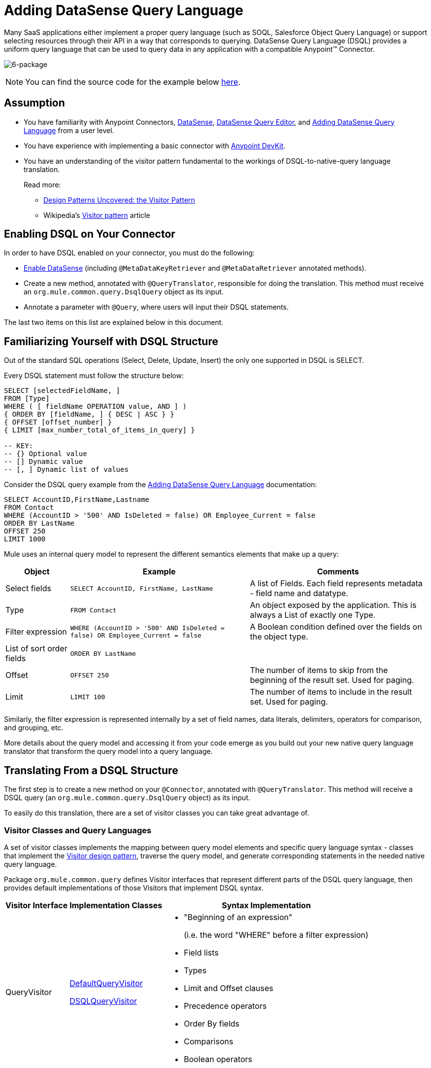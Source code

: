 = Adding DataSense Query Language

Many SaaS applications either implement a proper query language (such as SOQL, Salesforce Object Query Language) or support selecting resources through their API in a way that corresponds to querying. DataSense Query Language (DSQL) provides a uniform query language that can be used to query data in any application with a compatible Anypoint(TM) Connector.

image:6-package.png[6-package]

[NOTE]
You can find the source code for the example below link:https://github.com/mulesoft/example-connector/tree/basic-dsql[here].

== Assumption

* You have familiarity with Anypoint Connectors, link:/mule-user-guide/v/3.5/datasense[DataSense], link:/mule-user-guide/v/3.5/datasense-query-editor[DataSense Query Editor], and link:/anypoint-connector-devkit/v/3.5/adding-datasense-query-language[Adding DataSense Query Language] from a user level.

* You have experience with implementing a basic connector with link:/anypoint-connector-devkit/v/3.5[Anypoint DevKit].

* You have an understanding of the visitor pattern fundamental to the workings of DSQL-to-native-query language translation.
+
Read more:

** http://java.dzone.com/articles/design-patterns-visitor[Design Patterns Uncovered: the Visitor Pattern]
** Wikipedia's http://en.wikipedia.org/wiki/Visitor_pattern[Visitor pattern] article

== Enabling DSQL on Your Connector

In order to have DSQL enabled on your connector, you must do the following:

* link:/anypoint-connector-devkit/v/3.5/adding-datasense[Enable DataSense] (including `@MetaDataKeyRetriever` and `@MetaDataRetriever` annotated methods).

* Create a new method, annotated with `@QueryTranslator`, responsible for doing the translation. This method must receive an `org.mule.common.query.DsqlQuery` object as its input.

* Annotate a parameter with `@Query`, where users will input their DSQL statements.

The last two items on this list are explained below in this document.

== Familiarizing Yourself with DSQL Structure

Out of the standard SQL operations (Select, Delete, Update, Insert) the only one supported in DSQL is SELECT.

Every DSQL statement must follow the structure below:

[source, code, linenums]
----
SELECT [selectedFieldName, ]
FROM [Type]
WHERE ( [ fieldName OPERATION value, AND ] )
{ ORDER BY [fieldName, ] { DESC | ASC } }
{ OFFSET [offset_number] }
{ LIMIT [max_number_total_of_items_in_query] }
 
-- KEY:
-- {} Optional value
-- [] Dynamic value
-- [, ] Dynamic list of values
----

Consider the DSQL query example from the link:/anypoint-connector-devkit/v/3.5/adding-datasense-query-language[Adding DataSense Query Language] documentation:

[source, code, linenums]
----
SELECT AccountID,FirstName,Lastname
FROM Contact
WHERE (AccountID > '500' AND IsDeleted = false) OR Employee_Current = false
ORDER BY LastName
OFFSET 250
LIMIT 1000
----

Mule uses an internal query model to represent the different semantics elements that make up a query:

[%header%autowidth.spread]
|===
|Object |Example |Comments
|Select fields |`SELECT AccountID, FirstName, LastName` |A list of Fields. Each field represents metadata - field name and datatype.
|Type |`FROM Contact` |An object exposed by the application. This is always a List of exactly one Type.
|Filter expression |`WHERE (AccountID > '500' AND IsDeleted = false) OR Employee_Current = false` |A Boolean condition defined over the fields on the object type.
|List of sort order fields |`ORDER BY LastName` |
|Offset |`OFFSET 250` |The number of items to skip from the beginning of the result set. Used for paging.
|Limit |`LIMIT 100` |The number of items to include in the result set. Used for paging.
|===

Similarly, the filter expression is represented internally by a set of field names, data literals, delimiters, operators for comparison, and grouping, etc.

More details about the query model and accessing it from your code emerge as you build out your new native query language translator that transform the query model into a query language.

== Translating From a DSQL Structure

The first step is to create a new method on your `@Connector`, annotated with `@QueryTranslator`. This method will receive a DSQL query (an `org.mule.common.query.DsqlQuery` object) as its input.

To easily do this translation, there are a set of visitor classes you can take great advantage of.

=== Visitor Classes and Query Languages

A set of visitor classes implements the mapping between query model elements and specific query language syntax - classes that implement the http://java.dzone.com/articles/design-patterns-visitor[Visitor design pattern], traverse the query model, and generate corresponding statements in the needed native query language.

Package `org.mule.common.query` defines Visitor interfaces that represent different parts of the DSQL query language, then provides default implementations of those Visitors that implement DSQL syntax.

[%header%autowidth.spread]
|===
|Visitor Interface |Implementation Classes ^|Syntax Implementation
|QueryVisitor a|https://github.com/mulesoft/mule-common/blob/master/src/main/java/org/mule/common/query/DefaultQueryVisitor.java[DefaultQueryVisitor]

https://github.com/mulesoft/mule-common/blob/c66595981f02fbed7b357d93010c84a0cacf704e/src/main/java/org/mule/common/query/DsqlQueryVisitor.java[DSQLQueryVisitor] a|

* "Beginning of an expression"
+
(i.e. the word "WHERE" before a filter expression)
* Field lists
* Types
* Limit and Offset clauses
* Precedence operators
* Order By fields
* Comparisons
* Boolean operators
|OperatorVisitor a|https://github.com/mulesoft/mule-common/blob/c66595981f02fbed7b357d93010c84a0cacf704e/src/main/java/org/mule/common/query/DefaultOperatorVisitor.java[DefaultOperatorVisitor] a|
* Specific comparison operators
+
(equals, not-equals, greater/less than/ LIKE, etc)
|===

To implement support for a new query language, define classes that extend DefaultQueryVisitor and DefaultOperatorVisitor and use them to construct native query language statements from the query model. You can name your new classes MyAppQueryVisitor and MyAppOperatorVisitor. The following sections describe how to construct them.

=== Implementing Your Operation Visitor Class

Creating a new operator visitor class lets you define the comparison operator syntax (inluding LIKE) for your native query language.

Define a new class in your connector that extends link:https://github.com/mulesoft/mule-common/blob/c66595981f02fbed7b357d93010c84a0cacf704e/src/main/java/org/mule/common/query/DefaultOperatorVisitor.java[DefaultOperatorVisitor], which implements all the DSQL comparison operator

[%header%autowidth.spread]
|===
^|Class DefaultOperatorVistor
a|
[source, java, linenums]
----
public class DefaultOperatorVisitor implements OperatorVisitor {
    public static final String LIKE = " like ";
    public static final String GREATER_OR_EQUALS = " >= ";
    public static final String NOT_EQUALS = " <> ";
    public static final String EQUALS = " = ";
    public static final String LESS_OR_EQUALS = " <= ";
    public static final String GREATER = " > ";
    public static final String LESS = " < ";
    @Override public String lessOperator() {
        return LESS;
    }
    @Override public String greaterOperator() {
        return GREATER;
    }
    @Override public String lessOrEqualsOperator() {
        return LESS_OR_EQUALS;
    }
    @Override public String equalsOperator() {
        return EQUALS;
    }
    @Override public String notEqualsOperator() {
        return NOT_EQUALS;
    }
    @Override public String greaterOrEqualsOperator() {
        return GREATER_OR_EQUALS;
    }
    @Override public String likeOperator() {
        return LIKE;
    }
}
----
|===

Most languages will mostly use similar operators. To implement operations in your own language, the shortest path is to create a new class that extends `DefaultOperatorVisitor`, and then override the methods that return those operators where your language differs from DSQL.

For example, in the Salesforce.com connector, class `SfdcOperatorVisitor` overrides `notEqualsOperator()`:

[source, java, linenums]
----
import org.mule.common.query.DefaultOperatorVisitor;
 
 
public class SfdcOperatorVisitor extends DefaultOperatorVisitor {
 @Override public java.lang.String notEqualsOperator() {
        return " != ";
    }
}
----

Because the rest of the operators are the same SOQL and DSQL, there are no other changes needed.

=== Implementing Your Query Visitor Class

Creating a new query visitor class lets you define the query syntax for expressing the core query model constructs in your native query language.

In order to do so, create a new class in your connector project that extends link:https://github.com/mulesoft/mule-common/blob/c66595981f02fbed7b357d93010c84a0cacf704e/src/main/java/org/mule/common/query/DefaultQueryVisitor.java[DefaultQueryVisitor] class.

Suppose that your service uses the following syntax:

[source, code, linenums]
----
S [selectedFieldName, ]
F [Type]
W ( [ fieldName OPERATION value, & ] )
----

Below is an example of a visitor made for translating DSQL into a syntax that is show above:

[source, java, linenums]
----
public class SimpleSyntaxVisitor extends DefaultQueryVisitor {
 
    private StringBuilder stringBuilder;
 
    public SimpleSyntaxVisitor()
    {
        stringBuilder = new StringBuilder();
    }
 
    @Override
    public void visitFields(java.util.List<org.mule.common.query.Field> fields) {
        StringBuilder select = new StringBuilder();
        select.append("S ");
        Iterator<Field> fieldIterable = fields.iterator();
        while (fieldIterable.hasNext())
        {
            String fieldName = addQuotesIfNeeded(fieldIterable.next().getName());
            select.append(fieldName);
            if (fieldIterable.hasNext())
            {
                select.append(",");
            }
        }
 
        stringBuilder.insert(0, select);
    }
 
    @Override
    public void visitTypes(List<Type> types)
    {
        stringBuilder.append(" F ");
        Iterator<Type> typeIterator = types.iterator();
        while (typeIterator.hasNext())
        {
            String typeName = addQuotesIfNeeded(typeIterator.next().getName());
            stringBuilder.append(typeName);
            if (typeIterator.hasNext())
            {
                stringBuilder.append(",");
            }
        }
    }
     
    //(...)
     
 
    @Override
    public void visitBeginExpression()
    {
        stringBuilder.append(" W ");
    }
 
 
    public String toSimpleQuery()
    {
        return stringBuilder.toString();
    }
}
----

[TIP]
For a complete connector that includes this functionality, view the link:https://github.com/mulesoft/example-connector/tree/basic-dsql[GitHub Repo].

=== Adding Your Query Visitor into you @QueryTranslator Method

In your `@Connector` class, implement a method annotated with `@QueryTranslator` that instances the visitor class and calls the method that returns your query.

[source, java, linenums]
----
@QueryTranslator
public String toNativeQuery(DsqlQuery query){
    SimpleSyntaxVisitor visitor = new SimpleSyntaxVisitor();
    query.accept(visitor);
    return visitor.dsqlQuery();
}
----

=== How Users of your Connector Will See DSQL

After you have built you connector and installed it in Studio, it will be available for use in Mule projects. Add it to a flow, and open its property editor:

image:qb2.png[qb2]

You can select a language for your query, in this case, you can choose between the service's Native Query Language or DSQL. When having DSQL selected, you can use the *Query Builder tool* to automatically generate a query by simply selecting amongst the existing fields.

image:query+builder.png[query+builder]

The query you build here will be populated into the connector's "Query Text" field. You are also free to edit the text in this field once again.

Once you have created a Query in DSQL, you can change the query language to the service's Native Query Language to verify that the translation is being correctly executed:

image:qb3.png[qb3]

Thanks to DataSense, if you include a DataMapper element after your connector, DataMapper will interpret your query and only present the fields that are returned by it:

image:dm.png[dm]

In this case, DataMapper knows that it will deal with a list of Authors that only have a `firstName` field.

== See Also

* *NEXT*: Add support for link:/anypoint-connector-devkit/v/3.5/adding-query-pagination-support[pagination] to your query operation.

* Learn how to add link:/anypoint-connector-devkit/v/3.5/developing-devkit-connector-tests[tests] to your Connector.

* Generate the link:/anypoint-connector-devkit/v/3.5/creating-reference-documentation[Reference Documentation].
